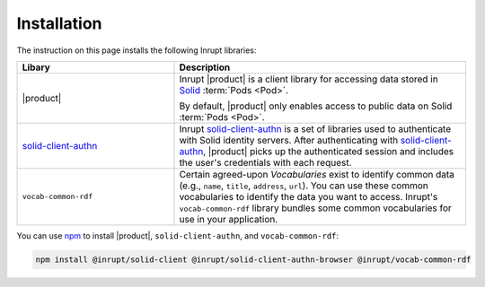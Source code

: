 ============
Installation
============

The instruction on this page installs the following Inrupt libraries:

.. list-table::
   :header-rows: 1
   :widths: 35 65
   
   * - Libary
     - Description

   * - |product|
   
     - Inrupt |product| is a client library for accessing data stored
       in `Solid <https://solidproject.org/>`_ :term:`Pods <Pod>`.
 
       By default, |product| only enables access to public data on
       Solid :term:`Pods <Pod>`.

   * - `solid-client-authn
       <https://www.npmjs.com/package/@inrupt/solid-client-authn>`_
  
     - Inrupt `solid-client-authn`_ is a set of libraries used to
       authenticate with Solid identity servers. After authenticating
       with `solid-client-authn`_, |product| picks up the authenticated
       session and includes the user's credentials with each request.

   * - ``vocab-common-rdf``
   
     - Certain agreed-upon *Vocabularies* exist to identify common data
       (e.g., ``name``, ``title``, ``address``, ``url``). You can use
       these common vocabularies to identify the data you want to
       access. Inrupt's ``vocab-common-rdf`` library bundles some
       common vocabularies for use in your application.

You can use `npm <https://www.npmjs.com/>`_ to install |product|,
``solid-client-authn``, and ``vocab-common-rdf``:

.. code-block:: sh

   npm install @inrupt/solid-client @inrupt/solid-client-authn-browser @inrupt/vocab-common-rdf
